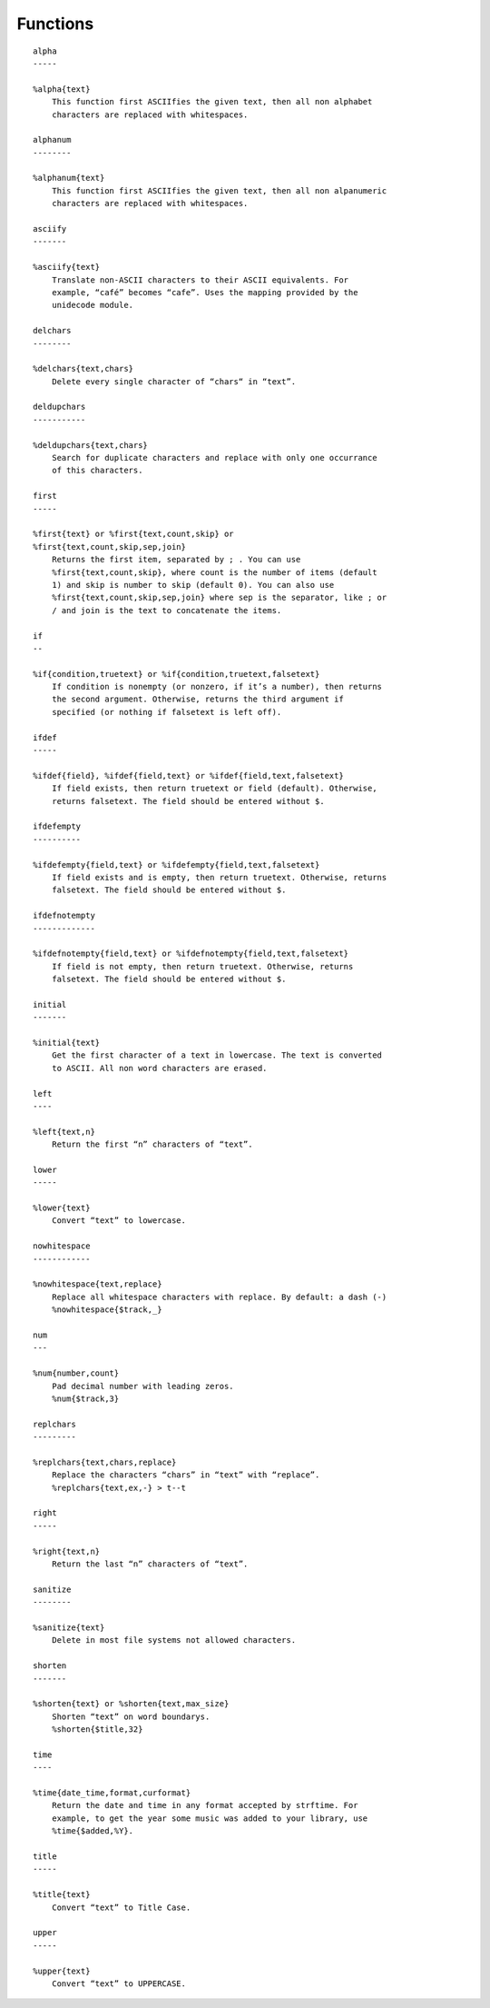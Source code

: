 Functions
=========

:: 

        alpha
        -----

        %alpha{text}
            This function first ASCIIfies the given text, then all non alphabet
            characters are replaced with whitespaces.

        alphanum
        --------

        %alphanum{text}
            This function first ASCIIfies the given text, then all non alpanumeric
            characters are replaced with whitespaces.

        asciify
        -------

        %asciify{text}
            Translate non-ASCII characters to their ASCII equivalents. For
            example, “café” becomes “cafe”. Uses the mapping provided by the
            unidecode module.

        delchars
        --------

        %delchars{text,chars}
            Delete every single character of “chars“ in “text”.

        deldupchars
        -----------

        %deldupchars{text,chars}
            Search for duplicate characters and replace with only one occurrance
            of this characters.

        first
        -----

        %first{text} or %first{text,count,skip} or
        %first{text,count,skip,sep,join}
            Returns the first item, separated by ; . You can use
            %first{text,count,skip}, where count is the number of items (default
            1) and skip is number to skip (default 0). You can also use
            %first{text,count,skip,sep,join} where sep is the separator, like ; or
            / and join is the text to concatenate the items.

        if
        --

        %if{condition,truetext} or %if{condition,truetext,falsetext}
            If condition is nonempty (or nonzero, if it’s a number), then returns
            the second argument. Otherwise, returns the third argument if
            specified (or nothing if falsetext is left off).

        ifdef
        -----

        %ifdef{field}, %ifdef{field,text} or %ifdef{field,text,falsetext}
            If field exists, then return truetext or field (default). Otherwise,
            returns falsetext. The field should be entered without $.

        ifdefempty
        ----------

        %ifdefempty{field,text} or %ifdefempty{field,text,falsetext}
            If field exists and is empty, then return truetext. Otherwise, returns
            falsetext. The field should be entered without $.

        ifdefnotempty
        -------------

        %ifdefnotempty{field,text} or %ifdefnotempty{field,text,falsetext}
            If field is not empty, then return truetext. Otherwise, returns
            falsetext. The field should be entered without $.

        initial
        -------

        %initial{text}
            Get the first character of a text in lowercase. The text is converted
            to ASCII. All non word characters are erased.

        left
        ----

        %left{text,n}
            Return the first “n” characters of “text”.

        lower
        -----

        %lower{text}
            Convert “text” to lowercase.

        nowhitespace
        ------------

        %nowhitespace{text,replace}
            Replace all whitespace characters with replace. By default: a dash (-)
            %nowhitespace{$track,_}

        num
        ---

        %num{number,count}
            Pad decimal number with leading zeros.
            %num{$track,3}

        replchars
        ---------

        %replchars{text,chars,replace}
            Replace the characters “chars” in “text” with “replace”.
            %replchars{text,ex,-} > t--t

        right
        -----

        %right{text,n}
            Return the last “n” characters of “text”.

        sanitize
        --------

        %sanitize{text}
            Delete in most file systems not allowed characters.

        shorten
        -------

        %shorten{text} or %shorten{text,max_size}
            Shorten “text” on word boundarys.
            %shorten{$title,32}

        time
        ----

        %time{date_time,format,curformat}
            Return the date and time in any format accepted by strftime. For
            example, to get the year some music was added to your library, use
            %time{$added,%Y}.

        title
        -----

        %title{text}
            Convert “text” to Title Case.

        upper
        -----

        %upper{text}
            Convert “text” to UPPERCASE.

